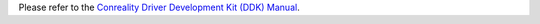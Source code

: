 Please refer to the `Conreality Driver Development Kit (DDK) Manual`__.

__ https://ddk.conreality.org/
